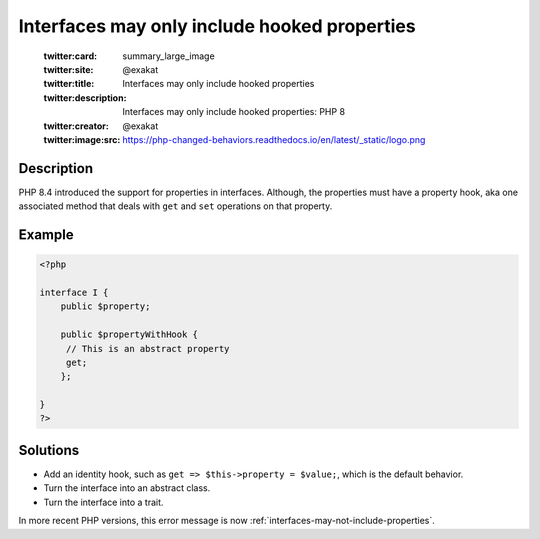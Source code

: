 .. _interfaces-may-only-include-hooked-properties:

Interfaces may only include hooked properties
---------------------------------------------
 
	.. meta::
		:description:
			Interfaces may only include hooked properties: PHP 8.

	    :og:image: https://php-changed-behaviors.readthedocs.io/en/latest/_static/logo.png
		:og:type: article
		:og:title: Interfaces may only include hooked properties
		:og:description: PHP 8
		:og:url: https://php-errors.readthedocs.io/en/latest/messages/interfaces-may-only-include-hooked-properties.html
	    :og:locale: en

	:twitter:card: summary_large_image
	:twitter:site: @exakat
	:twitter:title: Interfaces may only include hooked properties
	:twitter:description: Interfaces may only include hooked properties: PHP 8
	:twitter:creator: @exakat
	:twitter:image:src: https://php-changed-behaviors.readthedocs.io/en/latest/_static/logo.png
Description
___________
 
PHP 8.4 introduced the support for properties in interfaces. Although, the properties must have a property hook, aka one associated method that deals with ``get`` and ``set`` operations on that property.

Example
_______

.. code-block:: php

   <?php
   
   interface I {
       public $property;
   
       public $propertyWithHook {
       	// This is an abstract property
       	get;
       };
   
   }
   ?>

Solutions
_________

+ Add an identity hook, such as ``get => $this->property = $value;``, which is the default behavior.
+ Turn the interface into an abstract class.
+ Turn the interface into a trait.


In more recent PHP versions, this error message is now :ref:`interfaces-may-not-include-properties`.
